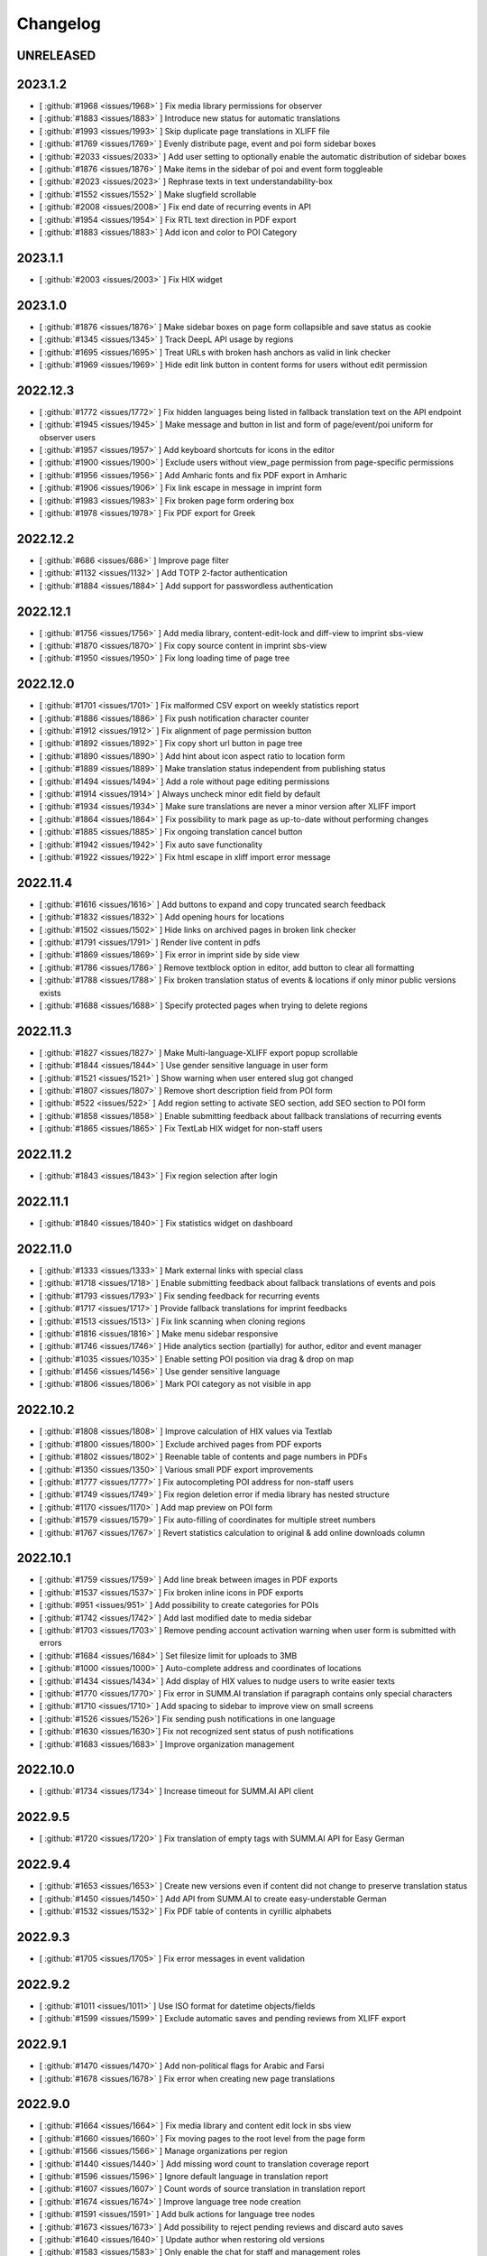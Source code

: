 Changelog
=========

UNRELEASED
----------


2023.1.2
--------

* [ :github:`#1968 <issues/1968>` ] Fix media library permissions for observer
* [ :github:`#1883 <issues/1883>` ] Introduce new status for automatic translations
* [ :github:`#1993 <issues/1993>` ] Skip duplicate page translations in XLIFF file
* [ :github:`#1769 <issues/1769>` ] Evenly distribute page, event and poi form sidebar boxes
* [ :github:`#2033 <issues/2033>` ] Add user setting to optionally enable the automatic distribution of sidebar boxes
* [ :github:`#1876 <issues/1876>` ] Make items in the sidebar of poi and event form toggleable
* [ :github:`#2023 <issues/2023>` ] Rephrase texts in text understandability-box
* [ :github:`#1552 <issues/1552>` ] Make slugfield scrollable
* [ :github:`#2008 <issues/2008>` ] Fix end date of recurring events in API
* [ :github:`#1954 <issues/1954>` ] Fix RTL text direction in PDF export
* [ :github:`#1883 <issues/1883>` ] Add icon and color to POI Category


2023.1.1
--------

* [ :github:`#2003 <issues/2003>` ] Fix HIX widget


2023.1.0
--------

* [ :github:`#1876 <issues/1876>` ] Make sidebar boxes on page form collapsible and save status as cookie
* [ :github:`#1345 <issues/1345>` ] Track DeepL API usage by regions
* [ :github:`#1695 <issues/1695>` ] Treat URLs with broken hash anchors as valid in link checker
* [ :github:`#1969 <issues/1969>` ] Hide edit link button in content forms for users without edit permission


2022.12.3
---------

* [ :github:`#1772 <issues/1772>` ] Fix hidden languages being listed in fallback translation text on the API endpoint
* [ :github:`#1945 <issues/1945>` ] Make message and button in list and form of page/event/poi uniform for observer users
* [ :github:`#1957 <issues/1957>` ] Add keyboard shortcuts for icons in the editor
* [ :github:`#1900 <issues/1900>` ] Exclude users without view_page permission from page-specific permissions
* [ :github:`#1956 <issues/1956>` ] Add Amharic fonts and fix PDF export in Amharic
* [ :github:`#1906 <issues/1906>` ] Fix link escape in message in imprint form
* [ :github:`#1983 <issues/1983>` ] Fix broken page form ordering box
* [ :github:`#1978 <issues/1978>` ] Fix PDF export for Greek


2022.12.2
---------

* [ :github:`#686 <issues/686>` ] Improve page filter
* [ :github:`#1132 <issues/1132>` ] Add TOTP 2-factor authentication
* [ :github:`#1884 <issues/1884>` ] Add support for passwordless authentication


2022.12.1
---------

* [ :github:`#1756 <issues/1756>` ] Add media library, content-edit-lock and diff-view to imprint sbs-view
* [ :github:`#1870 <issues/1870>` ] Fix copy source content in imprint sbs-view
* [ :github:`#1950 <issues/1950>` ] Fix long loading time of page tree


2022.12.0
---------

* [ :github:`#1701 <issues/1701>` ] Fix malformed CSV export on weekly statistics report
* [ :github:`#1886 <issues/1886>` ] Fix push notification character counter
* [ :github:`#1912 <issues/1912>` ] Fix alignment of page permission button
* [ :github:`#1892 <issues/1892>` ] Fix copy short url button in page tree
* [ :github:`#1890 <issues/1890>` ] Add hint about icon aspect ratio to location form
* [ :github:`#1889 <issues/1889>` ] Make translation status independent from publishing status
* [ :github:`#1494 <issues/1494>` ] Add a role without page editing permissions
* [ :github:`#1914 <issues/1914>` ] Always uncheck minor edit field by default
* [ :github:`#1934 <issues/1934>` ] Make sure translations are never a minor version after XLIFF import
* [ :github:`#1864 <issues/1864>` ] Fix possibility to mark page as up-to-date without performing changes
* [ :github:`#1885 <issues/1885>` ] Fix ongoing translation cancel button
* [ :github:`#1942 <issues/1942>` ] Fix auto save functionality
* [ :github:`#1922 <issues/1922>` ] Fix html escape in xliff import error message


2022.11.4
---------

* [ :github:`#1616 <issues/1616>` ] Add buttons to expand and copy truncated search feedback
* [ :github:`#1832 <issues/1832>` ] Add opening hours for locations
* [ :github:`#1502 <issues/1502>` ] Hide links on archived pages in broken link checker
* [ :github:`#1791 <issues/1791>` ] Render live content in pdfs
* [ :github:`#1869 <issues/1869>` ] Fix error in imprint side by side view
* [ :github:`#1786 <issues/1786>` ] Remove textblock option in editor, add button to clear all formatting
* [ :github:`#1788 <issues/1788>` ] Fix broken translation status of events & locations if only minor public versions exists
* [ :github:`#1688 <issues/1688>` ] Specify protected pages when trying to delete regions


2022.11.3
---------

* [ :github:`#1827 <issues/1827>` ] Make Multi-language-XLIFF export popup scrollable
* [ :github:`#1844 <issues/1844>` ] Use gender sensitive language in user form
* [ :github:`#1521 <issues/1521>` ] Show warning when user entered slug got changed
* [ :github:`#1807 <issues/1807>` ] Remove short description field from POI form
* [ :github:`#522 <issues/522>` ] Add region setting to activate SEO section, add SEO section to POI form
* [ :github:`#1858 <issues/1858>` ] Enable submitting feedback about fallback translations of recurring events
* [ :github:`#1865 <issues/1865>` ] Fix TextLab HIX widget for non-staff users


2022.11.2
---------

* [ :github:`#1843 <issues/1843>` ] Fix region selection after login


2022.11.1
---------

* [ :github:`#1840 <issues/1840>` ] Fix statistics widget on dashboard


2022.11.0
---------

* [ :github:`#1333 <issues/1333>` ] Mark external links with special class
* [ :github:`#1718 <issues/1718>` ] Enable submitting feedback about fallback translations of events and pois
* [ :github:`#1793 <issues/1793>` ] Fix sending feedback for recurring events
* [ :github:`#1717 <issues/1717>` ] Provide fallback translations for imprint feedbacks
* [ :github:`#1513 <issues/1513>` ] Fix link scanning when cloning regions
* [ :github:`#1816 <issues/1816>` ] Make menu sidebar responsive
* [ :github:`#1746 <issues/1746>` ] Hide analytics section (partially) for author, editor and event manager
* [ :github:`#1035 <issues/1035>` ] Enable setting POI position via drag & drop on map
* [ :github:`#1456 <issues/1456>` ] Use gender sensitive language
* [ :github:`#1806 <issues/1806>` ] Mark POI category as not visible in app


2022.10.2
---------

* [ :github:`#1808 <issues/1808>` ] Improve calculation of HIX values via Textlab
* [ :github:`#1800 <issues/1800>` ] Exclude archived pages from PDF exports
* [ :github:`#1802 <issues/1802>` ] Reenable table of contents and page numbers in PDFs
* [ :github:`#1350 <issues/1350>` ] Various small PDF export improvements
* [ :github:`#1777 <issues/1777>` ] Fix autocompleting POI address for non-staff users
* [ :github:`#1749 <issues/1749>` ] Fix region deletion error if media library has nested structure
* [ :github:`#1170 <issues/1170>` ] Add map preview on POI form
* [ :github:`#1579 <issues/1579>` ] Fix auto-filling of coordinates for multiple street numbers
* [ :github:`#1767 <issues/1767>` ] Revert statistics calculation to original & add online downloads column


2022.10.1
---------

* [ :github:`#1759 <issues/1759>` ] Add line break between images in PDF exports
* [ :github:`#1537 <issues/1537>` ] Fix broken inline icons in PDF exports
* [ :github:`#951 <issues/951>` ] Add possibility to create categories for POIs
* [ :github:`#1742 <issues/1742>` ] Add last modified date to media sidebar
* [ :github:`#1703 <issues/1703>` ] Remove pending account activation warning when user form is submitted with errors
* [ :github:`#1684 <issues/1684>` ] Set filesize limit for uploads to 3MB
* [ :github:`#1000 <issues/1000>` ] Auto-complete address and coordinates of locations
* [ :github:`#1434 <issues/1434>` ] Add display of HIX values to nudge users to write easier texts
* [ :github:`#1770 <issues/1770>` ] Fix error in SUMM.AI translation if paragraph contains only special characters
* [ :github:`#1710 <issues/1710>` ] Add spacing to sidebar to improve view on small screens
* [ :github:`#1526 <issues/1526>`] Fix sending push notifications in one language
* [ :github:`#1630 <issues/1630>`] Fix not recognized sent status of push notifications
* [ :github:`#1683 <issues/1683>` ] Improve organization management


2022.10.0
---------

* [ :github:`#1734 <issues/1734>` ] Increase timeout for SUMM.AI API client


2022.9.5
--------

* [ :github:`#1720 <issues/1720>` ] Fix translation of empty tags with SUMM.AI API for Easy German


2022.9.4
--------

* [ :github:`#1653 <issues/1653>` ] Create new versions even if content did not change to preserve translation status
* [ :github:`#1450 <issues/1450>` ] Add API from SUMM.AI to create easy-understable German
* [ :github:`#1532 <issues/1532>` ] Fix PDF table of contents in cyrillic alphabets


2022.9.3
--------

* [ :github:`#1705 <issues/1705>` ] Fix error messages in event validation


2022.9.2
--------

* [ :github:`#1011 <issues/1011>` ] Use ISO format for datetime objects/fields
* [ :github:`#1599 <issues/1599>` ] Exclude automatic saves and pending reviews from XLIFF export


2022.9.1
--------

* [ :github:`#1470 <issues/1470>` ] Add non-political flags for Arabic and Farsi
* [ :github:`#1678 <issues/1678>` ] Fix error when creating new page translations


2022.9.0
--------

* [ :github:`#1664 <issues/1664>` ] Fix media library and content edit lock in sbs view
* [ :github:`#1660 <issues/1660>` ] Fix moving pages to the root level from the page form
* [ :github:`#1566 <issues/1566>` ] Manage organizations per region
* [ :github:`#1440 <issues/1440>` ] Add missing word count to translation coverage report
* [ :github:`#1596 <issues/1596>` ] Ignore default language in translation report
* [ :github:`#1607 <issues/1607>` ] Count words of source translation in translation report
* [ :github:`#1674 <issues/1674>` ] Improve language tree node creation
* [ :github:`#1591 <issues/1591>` ] Add bulk actions for language tree nodes
* [ :github:`#1673 <issues/1673>` ] Add possibility to reject pending reviews and discard auto saves
* [ :github:`#1640 <issues/1640>` ] Update author when restoring old versions
* [ :github:`#1583 <issues/1583>` ] Only enable the chat for staff and management roles
* [ :github:`#1647 <issues/1647>` ] Give service team delete permissions for regions and push notifications


2022.8.3
--------

* [ :github:`#1635 <issues/1635>` ] Show Matomo actions in statistics instead of visitors
* [ :github:`#1449 <issues/1449>` ] Show diff to last source version in side-by-side view
* [ :github:`#1656 <issues/1656>` ] Only validate event duration if dates are valid
* [ :github:`#1638 <issues/1638>` ] Change help text of visibility for language nodes
* [ :github:`#1615 <issues/1615>` ] Streamline navbar structure and remove analytics dashboard


2022.8.2
--------

* [ :github:`#1649 <issues/1649>` ] Make UI languages configurable


2022.8.1
--------

* [ :github:`#1628 <issues/1628>` ] Add Dutch UI language
* [ :github:`#1549 <issues/1549>` ] Add multilingual XLIFF export
* [ :github:`#1636 <issues/1636>` ] Improve XLIFF export error messages


2022.8.0
--------

* [ :github:`#1390 <issues/1390>` ] Move files via drag and drop
* [ :github:`#1606 <issues/1606>` ] Remove warning at POI contacts
* [ :github:`#1571 <issues/1571>` ] Show offline downloads in statistics
* [ :github:`#1464 <issues/1464>` ] Fix status of translation with only minor public version
* [ :github:`#1623 <issues/1623>` ] Fix imprint publish/update button
* [ :github:`#1534 <issues/1534>` ] Invalidate cache after moving nodes
* [ :github:`#1535 <issues/1535>` ] Fix event api performance
* [ :github:`#1604 <issues/1604>` ] Show no broken links from restored versions


2022.7.0
--------

* [ :github:`#1528 <issues/1528>` ] Fix list view layouts for long titles
* [ :github:`#1510 <issues/1510>` ] Limit event duration to 7 days
* [ :github:`#1512 <issues/1512>` ] Deliver location names in the api in the default language only
* [ :github:`#1581 <issues/1581>` ] Improve wording of minor edit label
* [ :github:`#1580 <issues/1580>` ] Improve user list
* [ :github:`#1504 <issues/1504>` ] Keep filters on pagination
* [ :github:`#1585 <issues/1585>` ] Hide news after 28 days
* [ :github:`#1600 <issues/1600>` ] Improve XLIFF export bulk option description
* [ :github:`#1511 <issues/1511>` ] Fix PDF generation for long filenames


2022.6.3
--------

* [ :github:`#1561 <issues/1561>` ] Rename location contact labels
* [ :github:`#1567 <issues/1567>` ] Hide organization field in user form
* [ :github:`#1563 <issues/1563>` ] Fix permission checks in side-by-side view


2022.6.2
--------

* [ :github:`#1445 <issues/1445>` ] Allow only users with publish permission to unpublish page
* [ :github:`#1497 <issues/1497>` ] Set older versions to draft when saved as draft
* [ :github:`#1550 <issues/1550>` ] Fix status change when restoring revisions
* [ :github:`#1509 <issues/1509>` ] Support legacy sitemap URL patterns
* [ :github:`#742 <issues/742>` ] Make bounding box configurable per region
* [ :github:`#742 <issues/742>` ] Automatically fetch region bounding boxes from Nominatim API
* [ :github:`#1517 <issues/1517>` ] Set all pages to draft when duplicating regions


2022.6.1
--------

* [ :github:`#1516 <issues/1516>` ] Fix save buttons alignment
* [ :github:`#1520 <issues/1520>` ] Fix button name in side-by-side view
* [ :github:`#1502 <issues/1502>` ] Do not check links in archived pages
* [ :github:`#1258 <issues/1258>` ] Add possibility to mark pages as up-to-date
* [ :github:`#1539 <issues/1539>` ] Urlencode permalinks when copying to clipboard
* [ :github:`#1542 <issues/1542>` ] Fix short url copy button


2022.6.0
--------

* [ :github:`#1501 <issues/1501>` ] Remove formatting when content is pasted into tinymce editor
* [ :github:`#1514 <issues/1514>` ] Fix format of region aliases in API
* [ :github:`#1503 <issues/1503>` ] Fix expanding feedback not working


2022.5.4
--------

* [ :github:`#1454 <issues/1454>` ] Enable recurring events for non-expert users
* [ :github:`#1416 <issues/1416>` ] Hide staff users from region user list
* [ :github:`#1483 <issues/1483>` ] Add filters to admin user list
* [ :github:`#1001 <issues/1001>` ] Deliver missing translations in default language for events and locations
* [ :github:`#1411 <issues/1411>` ] Indicate fallback translations for imprint


2022.5.3
--------

* [ :github:`#1460 <issues/1460>` ] Only show status in broken link checker for expert users
* [ :github:`#742 <issues/742>` ] Add default bounding box to region API
* [ :github:`#1406 <issues/1406>` ] Hide sub-headings in PDF table of contents
* [ :github:`#1478 <issues/1478>` ] Fix bug where page with archived sibling cannot be saved
* [ :github:`#1452 <issues/1452>` ] Only allow users of the same region for page-specific-permissions
* [ :github:`#1481 <issues/1481>` ] Support last week for monthly recurring events
* [ :github:`#1487 <issues/1487>` ] Invalidate cache of related objects when languages are changed


2022.5.2
--------

* [ :github:`#1471 <issues/1471>` ] Add statistic settings to region form again
* [ :github:`#1473 <issues/1473>` ] Fix offers compatibility with web app
* [ :github:`#1476 <issues/1476>` ] Fix error when importing legacy XLIFF files from WordPress
* [ :github:`#1462 <issues/1462>` ] Set default value of POI visible on map to false
* [ :github:`#1475 <issues/1475>` ] Add minor edit setting for events and locations


2022.5.1
--------

* [ :github:`#1409 <issues/1409>` ] Fix automatic filling of region coordinates
* [ :github:`#1407 <issues/1407>` ] Add location setting to region model
* [ :github:`#1417 <issues/1417>` ] Don't show fallback text for empty pages if there are no alternatives
* [ :github:`#1418 <issues/1418>` ] Strip HTML entities in excerpt field in the API
* [ :github:`#1402 <issues/1402>` ] Also duplicate imprints for new regions
* [ :github:`#1408 <issues/1408>` ] Remove duplication of push API tokens for pages during duplication process
* [ :github:`#1404 <issues/1404>` ] Fix performance issue for select all on huge page trees
* [ :github:`#1403 <issues/1403>` ] Fix problem with cache when removing language in a region
* [ :github:`#1401 <issues/1401>` ] Support WordPress slugs by applying slugify on API parameters
* [ :github:`#1413 <issues/1413>` ] Fix change of pagination size in broken link checker
* [ :github:`#1422 <issues/1422>` ] Keep pagination settings in broken link checker when performing replacement
* [ :github:`#1405 <issues/1405>` ] Show same URLs only once in broken link checker
* [ :github:`#1438 <issues/1438>` ] Fix error in page form when page-specific permissions are enabled
* [ :github:`#1292 <issues/1292>` ] Add multi-file upload via drag and drop
* [ :github:`#1442 <issues/1442>` ] Add author role (formerly organizer)
* [ :github:`#1461 <issues/1461>` ] Display warning on leaving page after editing a page description
* [ :github:`#1283 <issues/1283>` ] Remove archived pages from several settings/options


2022.5.0
--------

* [ :github:`#1369 <issues/1369>` ] Add contenthash to CSS files for correct cache handling
* [ :github:`#1046 <issues/1046>` ] Show number of selected items in lists and page tree
* [ :github:`#1000 <issues/1000>` ] Automatically derive location coordinates from address
* [ :github:`#1180 <issues/1180>` ] Make coordinates optional for locations not on map
* [ :github:`#1380 <issues/1380>` ] Fix url resolving for regions with non-ascii slugs
* [ :github:`#726 <issues/726>` ] Add additional fields to location model
* [ :github:`#1351 <issues/1351>` ] Fix empty slugs when new translations are imported via XLIFF
* [ :github:`#1311 <issues/1311>` ] Fix last_updated field when cloning regions
* [ :github:`#1384 <issues/1384>` ] Remove phone numbers and email addresses from invalid links
* [ :github:`#1350 <issues/1350>` ] Fix legacy media urls in PDF export
* [ :github:`#1388 <issues/1388>` ] Remove additional event handlers for selection count
* [ :github:`#1038 <issues/1038>` ] Rename location not on map attribute
* [ :github:`#1389 <issues/1389>` ] Change media library upload paths
* [ :github:`#1371 <issues/1371>` ] Show fallback text for empty pages
* [ :github:`#1056 <issues/1056>` ] Enhance page preview feature
* [ :github:`#1387 <issues/1387>` ] Fix error when previewing a non-existing page translation


2022.4.2
--------

* [ :github:`#1366 <issues/1366>` ] Fix monthly recurring events on mondays
* [ :github:`#1365 <issues/1365>` ] Add timezone setting to region model
* [ :github:`#1093 <issues/1093>` ] Add Malte and Aschaffenburg brandings


2022.4.1
--------

* [ :github:`#1354 <issues/1354>` ] Fix order of root pages
* [ :github:`#1353 <issues/1353>` ] Add tunews setting to region model
* [ :github:`#1328 <issues/1328>` ] Fix missing entries in broken link checker
* [ :github:`#1289 <issues/1289>` ] Prevent submitting feedback for a non-existent imprint
* [ :github:`#1359 <issues/1359>` ] Cascade delete imprint feedback when imprint is deleted
* [ :github:`#1350 <issues/1350>` ] Fix font support of PDF export
* [ :github:`#1349 <issues/1349>` ] Fix network error when downloading PDF files


2022.4.0
--------

* [ :github:`#1319 <issues/1319>` ] Fix error on Imprint API
* [ :github:`#1104 <issues/1104>` ] Add automatic translations via DeepL API
* [ :github:`#1024 <issues/1024>` ] Add URL search-replace for linkchecker
* [ :github:`#1177 <issues/1177>` ] Add content locking mechanism
* [ :github:`#1255 <issues/1255>` ] Check only the latest versions of translations for broken links
* [ :github:`#1054 <issues/1054>` ] Provide fallback translations for mirrored pages
* [ :github:`#1198 <issues/1198>` ] Check availability for DeepL bulk actions
* [ :github:`#1293 <issues/1293>` ] Enable login via email address
* [ :github:`#1327 <issues/1327>` ] Fix page PDF export
* [ :github:`#1226 <issues/1226>` ] Fix page tree fields cache invalidation
* [ :github:`#1325 <issues/1325>` ] Fix error when deleting a page which was embedded as live content


2022.3.6
--------

* [ :github:`#1314 <issues/1314>` ] Fix layout of media library on small screens


2022.3.5
--------

* [ :github:`#1301 <issues/1301>` ] Fix order of push notifications
* [ :github:`#1296 <issues/1296>` ] Fix page tree after resetting filters
* [ :github:`#1282 <issues/1282>` ] Fix feedback cache invalidation
* [ :github:`#1305 <issues/1305>` ] Fix deletion of media files and directories
* [ :github:`#1195 <issues/1195>` ] Insert full images into content instead of thumbnails
* [ :github:`#1181 <issues/1181>` ] Scroll media library and sidebar independently of each other
* [ :github:`#1279 <issues/1279>` ] Fix error in news form when submitted without data
* [ :github:`#1055 <issues/1055>` ] Add bulk actions for archiving/restoring pages, events and locations


2022.3.4
--------

* [ :github:`#1108 <issues/1108>` ] Support SVG images in PDF export
* [ :github:`#1284 <issues/1284>` ] Inherit status of new translations from source language on XLIFF import
* [ :github:`#1047 <issues/1047>` ] Provide option to only export public versions as XLIFF
* [ :github:`#973 <issues/973>` ] Support BCP tags for XLIFF import/export
* [ :github:`#1281 <issues/1281>` ] Prevent the same push notification from being sent multiple times
* [ :github:`#760 <issues/760>` ] Enable linking of push notifications to local news in native apps
* [ :github:`#1158 <issues/1158>` ] Prefetch subpages in advance
* [ :github:`#1052 <issues/1052>` ] Select all subpages when checking parent page
* [ :github:`#1004 <issues/1004>` ] Add button to expand/collapse all pages


2022.3.3
--------

* [ :github:`#1271 <issues/1271>` ] Fix feedback API endpoint
* [ :github:`#1099 <issues/1099>` ] Add push content API
* [ :github:`#1277 <issues/1277>` ] Fix change detection for XLIFF import
* [ :github:`#1276 <issues/1276>` ] Allow importing unchanged XLIFF files


2022.3.2
--------

* [ :github:`#1269 <issues/1269>` ] Fix fcm endpoint JSON format


2022.3.1
--------

* [ :github:`#1267 <issues/1267>` ] Fix push notifications attribute name in API


2022.3.0
--------

* [ :github:`#1086 <issues/1086>` ] Provide correct URL for POI
* [ :github:`#1247 <issues/1247>` ] Update translation status on source status changes
* [ :github:`#1251 <issues/1251>` ] Fix change detection in page form
* [ :github:`#1260 <issues/1260>` ] Fix Firebase messaging
* [ :github:`#1259 <issues/1259>` ] Fix cloning of regions


2022.2.4
--------

* [ :github:`#1227 <issues/1227>` ] Correct URL and Path field in imprint API
* [ :github:`#1222 <issues/1222>` ] Fix missing translations and archived pages in API
* [ :github:`#1131 <issues/1131>` ] Flush Cache of related objects when changing a tree
* [ :github:`#1242 <issues/1242>` ] Add setting to activate Matomo tracking
* [ :github:`#1197 <issues/1197>` ] Fix calculation of translation status


2022.2.3
--------

* [ :github:`#1223 <issues/1223>` ] Remove icon from imprint API
* [ :github:`#1224 <issues/1224>` ] Fix PDF export API


2022.2.2
--------

* [ :github:`#1214 <issues/1214>` ] Fix API return format of event location
* [ :github:`#1218 <issues/1218>` ] Fix saving of first root node
* [ :github:`#1215 <issues/1215>` ] Use canonical Enter / Shift+Enter behavior in TinyMCE
* [ :github:`#1221 <issues/1221>` ] Disable pagination on language tree


2022.2.1
--------

First stable release of the new content management system for the Integreat app

* [ :github:`#1162 <issues/1162>` ] Allow management role to delete imprint
* [ :github:`#765 <issues/765>` ] Add extended view tests
* [ :github:`#765 <issues/765>` ] Add tests of form submissions
* [ :github:`#1163 <issues/1163>` ] Fix error when editor creates new page
* [ :github:`#1165 <issues/1165>` ] Fix bulk action button for sub pages
* [ :github:`#1173 <issues/1173>` ] Fix bug where unused location is preselected for new event
* [ :github:`#1166 <issues/1166>` ] Fix creation of location from event form
* [ :github:`#1172 <issues/1172>` ] Fix filtering for locations in event list
* [ :github:`#1184 <issues/1184>` ] Allow user to embed live content from current region
* [ :github:`#1185 <issues/1185>` ] Fix feedback API
* [ :github:`#1188 <issues/1188>` ] Fix error in broken link checker
* [ :github:`#1179 <issues/1179>` ] Disable browser cache of page tree
* [ :github:`#1190 <issues/1190>` ] Add possibility to set custom region prefix
* [ :github:`#1164 <issues/1164>` ] Fix possibility to cancel translation process
* [ :github:`#1175 <issues/1175>` ] Don't show empty tag if the page has subpages
* [ :github:`#1200 <issues/1200>` ] Fix parent page select input
* [ :github:`#1196 <issues/1196>` ] Track API requests with Matomo
* [ :github:`#1209 <issues/1209>` ] Support legacy PDF API
* [ :github:`#1212 <issues/1212>` ] Only show xliff export option for expert users
* [ :github:`#988 <issues/988>` ] Add browser warning when leaving unsaved forms
* [ :github:`#1208 <issues/1208>` ] Allow editor role to publish events
* [ :github:`#1208 <issues/1208>` ] Hide feedback and imprint for editor and event manager role


2022.2.0-beta
-------------

* [ :github:`#1065 <issues/1065>` ] Fix APIv3 single page endpoint for multiple translation versions
* [ :github:`#1077 <issues/1077>` ] Fix error when deleting a poi that is used by an event
* [ :github:`#844 <issues/844>` ] Add tutorial to page tree view
* [ :github:`#1030 <issues/1030>` ] Fix layout of language tabs in forms
* [ :github:`#1017 <issues/1017>` ] Add support for Python 3.9
* [ :github:`#19 <issues/19>` ] Add APIv3 parents/ancestors endpoint
* [ :github:`#1023 <issues/1023>` ] Add API tests
* [ :github:`#943 <issues/943>` ] Improve performance of feedback list
* [ :github:`#1088 <issues/1088>` ] Replace django-mptt by django-treebeard
* [ :github:`#943 <issues/943>` ] Improve performance of page tree, event and POI lists
* [ :github:`#943 <issues/943>` ] Improve performance of page, event and POI API endpoints
* [ :github:`#642 <issues/642>` ] Add database migrations
* [ :github:`#1103 <issues/1103>` ] Add bulk actions for events and POIs
* [ :github:`#943 <issues/943>` ] Improve performance of content forms
* [ :github:`#943 <issues/943>` ] Improve performance of translation coverage view
* [ :github:`#1134 <issues/1134>` ] Support legacy XLIFF export for MemoQ WPML filter
* [ :github:`#943 <issues/943>` ] Improve performance of content searches
* [ :github:`#1101 <issues/1101>` ] Fetch subpages of page tree gradually
* [ :github:`#1143 <issues/1143>` ] Hide "Responsible organization" field in page form if no organizations exist
* [ :github:`#1151 <issues/1151>` ] Add possibility to delete languages
* [ :github:`#1106 <issues/1106>` ] Add possibility to delete offer templates


2021.12.0-beta
--------------

* [ :github:`#943 <issues/943>` ] Improve performance of region list
* [ :github:`#1031 <issues/1031>` ] Fix duplicating pages of deleted authors
* [ :github:`#1028 <issues/1028>` ] Fix page permissions
* [ :github:`#1048 <issues/1048>` ] Show recurrence in event list
* [ :github:`#992 <issues/992>` ] Only show upcoming events per default
* [ :github:`#1044 <issues/1044>` ] Allow configuration via /etc/integreat-cms.ini
* [ :github:`#1044 <issues/1044>` ] Fix dependency versions for production setup
* [ :github:`#968 <issues/968>` ] Fully functional media library in selection window
* [ :github:`#1029 <issues/1029>` ] Align language flags and translation status icons
* [ :github:`#1062 <issues/1062>` ] Fix error when replacing media files without thumbnail
* [ :github:`#931 <issues/931>` ] Add search function for media library


2021.11.0-beta
--------------

Initial pre-release of the new content management system for the Integreat app with, among others, the following features:

* Provide multilingual information for newcomers
* Regionally separated areas to support local integration experts
* Content management for pages, events and locations
* User management
* 2-factor-authentication
* Media library
* Integreat APIv3
* Statistics integration for Matomo
* PDF export
* XLIFF import/export
* Push notifications
* Auto saving
* Versioning system for pages
* Broken link checker
